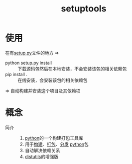 :PROPERTIES:
:ID:       96afad67-3303-42ae-a863-d124bdc2a304
:END:
#+title: setuptools
#+LAST_MODIFIED: 2025-03-07 17:05:20

* 使用
在有[[id:7a9c11d5-18cf-4d59-9701-3040e0d7892c][setup.py]]文件的地方 =>
- python setup.py install :: 下载源码包然后在本地安装，不会安装该包的相关依赖包
- pip install . :: 在线安装，会安装该包的相关依赖包
=> 自动构建并安装这个项目及其依赖项


* 概念
- 简介 ::
  1. [[id:28b7f709-6465-4cec-98ac-67356f67f8b4][python]]的一个构建打包工具库
  2. 用于[[id:0e613551-8941-4d69-b64b-6e1c3433027e][构建]]、[[id:6fec908a-0f7c-429a-b4b1-56f9fdc4213b][打包]]、[[id:1737a0e8-7ccc-422b-bb0d-7ef8eab126d5][分发]] [[id:28b7f709-6465-4cec-98ac-67356f67f8b4][python]]包
  3. 自动解决依赖关系
  4. [[id:171e3be2-aab7-4070-913c-47365e0bc854][distutils]]的增强版
